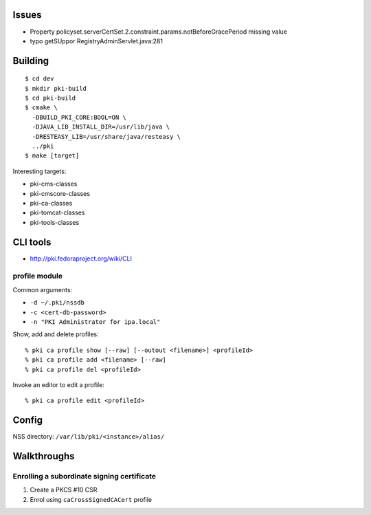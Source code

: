 Issues
======

- Property policyset.serverCertSet.2.constraint.params.notBeforeGracePeriod missing value
- typo getSUppor RegistryAdminServlet.java:281


Building
========

::

  $ cd dev
  $ mkdir pki-build
  $ cd pki-build
  $ cmake \
    -DBUILD_PKI_CORE:BOOL=ON \
    -DJAVA_LIB_INSTALL_DIR=/usr/lib/java \
    -DRESTEASY_LIB=/usr/share/java/resteasy \
    ../pki
  $ make [target]

Interesting targets:

- pki-cms-classes
- pki-cmscore-classes
- pki-ca-classes
- pki-tomcat-classes
- pki-tools-classes


CLI tools
=========

- http://pki.fedoraproject.org/wiki/CLI

profile module
--------------

Common arguments:

- ``-d ~/.pki/nssdb``
- ``-c <cert-db-password>``
- ``-n "PKI Administrator for ipa.local"``

Show, add and delete profiles::

  % pki ca profile show [--raw] [--outout <filename>] <profileId>
  % pki ca profile add <filename> [--raw]
  % pki ca profile del <profileId>

Invoke an editor to edit a profile::

  % pki ca profile edit <profileId>


Config
======

NSS directory: ``/var/lib/pki/<instance>/alias/``


Walkthroughs
============

Enrolling a subordinate signing certificate
-------------------------------------------

1. Create a PKCS #10 CSR
2. Enrol using ``caCrossSignedCACert`` profile
